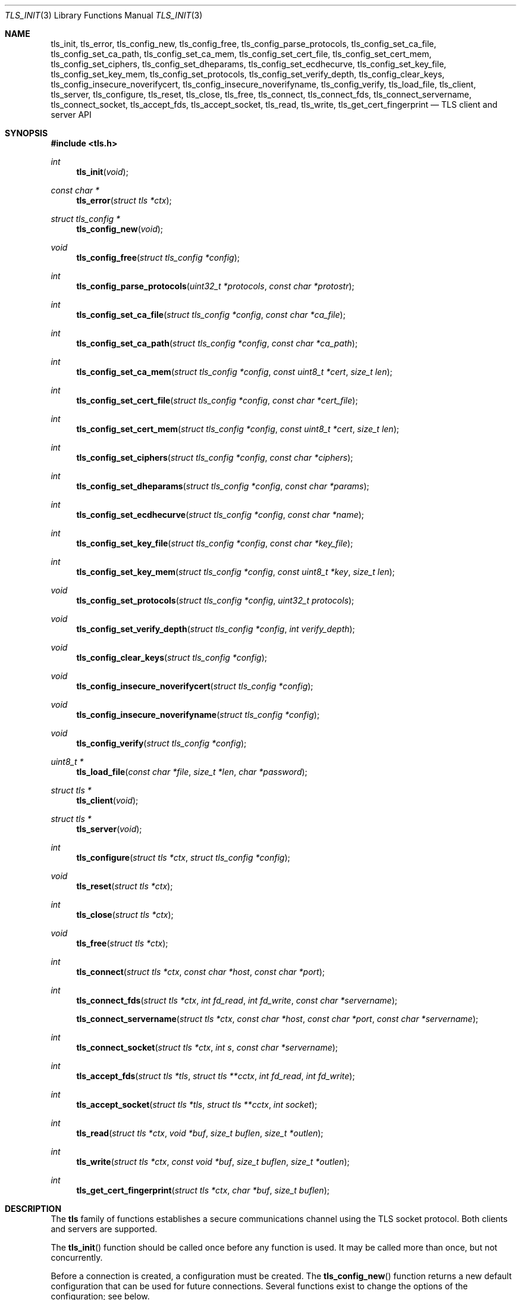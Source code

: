 .\" $OpenBSD: tls_init.3,v 1.24 2015/07/19 05:49:27 doug Exp $
.\"
.\" Copyright (c) 2014 Ted Unangst <tedu@openbsd.org>
.\"
.\" Permission to use, copy, modify, and distribute this software for any
.\" purpose with or without fee is hereby granted, provided that the above
.\" copyright notice and this permission notice appear in all copies.
.\"
.\" THE SOFTWARE IS PROVIDED "AS IS" AND THE AUTHOR DISCLAIMS ALL WARRANTIES
.\" WITH REGARD TO THIS SOFTWARE INCLUDING ALL IMPLIED WARRANTIES OF
.\" MERCHANTABILITY AND FITNESS. IN NO EVENT SHALL THE AUTHOR BE LIABLE FOR
.\" ANY SPECIAL, DIRECT, INDIRECT, OR CONSEQUENTIAL DAMAGES OR ANY DAMAGES
.\" WHATSOEVER RESULTING FROM LOSS OF USE, DATA OR PROFITS, WHETHER IN AN
.\" ACTION OF CONTRACT, NEGLIGENCE OR OTHER TORTIOUS ACTION, ARISING OUT OF
.\" OR IN CONNECTION WITH THE USE OR PERFORMANCE OF THIS SOFTWARE.
.\"
.Dd $Mdocdate: July 19 2015 $
.Dt TLS_INIT 3
.Os
.Sh NAME
.Nm tls_init ,
.Nm tls_error ,
.Nm tls_config_new ,
.Nm tls_config_free ,
.Nm tls_config_parse_protocols ,
.Nm tls_config_set_ca_file ,
.Nm tls_config_set_ca_path ,
.Nm tls_config_set_ca_mem ,
.Nm tls_config_set_cert_file ,
.Nm tls_config_set_cert_mem ,
.Nm tls_config_set_ciphers ,
.Nm tls_config_set_dheparams ,
.Nm tls_config_set_ecdhecurve ,
.Nm tls_config_set_key_file ,
.Nm tls_config_set_key_mem ,
.Nm tls_config_set_protocols ,
.Nm tls_config_set_verify_depth ,
.Nm tls_config_clear_keys ,
.Nm tls_config_insecure_noverifycert ,
.Nm tls_config_insecure_noverifyname ,
.Nm tls_config_verify ,
.Nm tls_load_file ,
.Nm tls_client ,
.Nm tls_server ,
.Nm tls_configure ,
.Nm tls_reset ,
.Nm tls_close ,
.Nm tls_free ,
.Nm tls_connect ,
.Nm tls_connect_fds ,
.Nm tls_connect_servername ,
.Nm tls_connect_socket ,
.Nm tls_accept_fds ,
.Nm tls_accept_socket ,
.Nm tls_read ,
.Nm tls_write ,
.Nm tls_get_cert_fingerprint
.Nd TLS client and server API
.Sh SYNOPSIS
.In tls.h
.Ft "int"
.Fn tls_init "void"
.Ft "const char *"
.Fn tls_error "struct tls *ctx"
.Ft "struct tls_config *"
.Fn tls_config_new "void"
.Ft "void"
.Fn tls_config_free "struct tls_config *config"
.Ft "int"
.Fn tls_config_parse_protocols "uint32_t *protocols" "const char *protostr"
.Ft "int"
.Fn tls_config_set_ca_file "struct tls_config *config" "const char *ca_file"
.Ft "int"
.Fn tls_config_set_ca_path "struct tls_config *config" "const char *ca_path"
.Ft "int"
.Fn tls_config_set_ca_mem "struct tls_config *config" "const uint8_t *cert" "size_t len"
.Ft "int"
.Fn tls_config_set_cert_file "struct tls_config *config" "const char *cert_file"
.Ft "int"
.Fn tls_config_set_cert_mem  "struct tls_config *config" "const uint8_t *cert" "size_t len"
.Ft "int"
.Fn tls_config_set_ciphers "struct tls_config *config" "const char *ciphers"
.Ft "int"
.Fn tls_config_set_dheparams "struct tls_config *config" "const char *params"
.Ft "int"
.Fn tls_config_set_ecdhecurve "struct tls_config *config" "const char *name"
.Ft "int"
.Fn tls_config_set_key_file "struct tls_config *config" "const char *key_file"
.Ft "int"
.Fn tls_config_set_key_mem "struct tls_config *config" "const uint8_t *key" "size_t len"
.Ft "void"
.Fn tls_config_set_protocols "struct tls_config *config" "uint32_t protocols"
.Ft "void"
.Fn tls_config_set_verify_depth "struct tls_config *config" "int verify_depth"
.Ft "void"
.Fn tls_config_clear_keys "struct tls_config *config"
.Ft "void"
.Fn tls_config_insecure_noverifycert "struct tls_config *config"
.Ft "void"
.Fn tls_config_insecure_noverifyname "struct tls_config *config"
.Ft "void"
.Fn tls_config_verify "struct tls_config *config"
.Ft "uint8_t *"
.Fn tls_load_file "const char *file" "size_t *len" "char *password"
.Ft "struct tls *"
.Fn tls_client void
.Ft "struct tls *"
.Fn tls_server void
.Ft "int"
.Fn tls_configure "struct tls *ctx" "struct tls_config *config"
.Ft "void"
.Fn tls_reset "struct tls *ctx"
.Ft "int"
.Fn tls_close "struct tls *ctx"
.Ft "void"
.Fn tls_free "struct tls *ctx"
.Ft "int"
.Fn tls_connect "struct tls *ctx" "const char *host" "const char *port"
.Ft "int"
.Fn tls_connect_fds "struct tls *ctx" "int fd_read" "int fd_write" "const char *servername"
.Fn tls_connect_servername "struct tls *ctx" "const char *host" "const char *port" "const char *servername"
.Ft "int"
.Fn tls_connect_socket "struct tls *ctx" "int s" "const char *servername"
.Ft "int"
.Fn tls_accept_fds "struct tls *tls" "struct tls **cctx" "int fd_read" "int fd_write"
.Ft "int"
.Fn tls_accept_socket "struct tls *tls" "struct tls **cctx" "int socket"
.Ft "int"
.Fn tls_read "struct tls *ctx" "void *buf" "size_t buflen" "size_t *outlen"
.Ft "int"
.Fn tls_write "struct tls *ctx" "const void *buf" "size_t buflen" "size_t *outlen"
.Ft "int"
.Fn tls_get_cert_fingerprint "struct tls *ctx" "char *buf" "size_t buflen"
.Sh DESCRIPTION
The
.Nm tls
family of functions establishes a secure communications channel
using the TLS socket protocol.
Both clients and servers are supported.
.Pp
The
.Fn tls_init
function should be called once before any function is used.
It may be called more than once, but not concurrently.
.Pp
Before a connection is created, a configuration must be created.
The
.Fn tls_config_new
function returns a new default configuration that can be used for future
connections.
Several functions exist to change the options of the configuration; see below.
.Pp
A
.Em tls
connection is represented as a
.Em context .
A new
.Em context
is created by either the
.Fn tls_client
or
.Fn tls_server
functions.
The context can then be configured with the function
.Fn tls_configure .
The same
.Em tls_config
object can be used to configure multiple contexts.
.Pp
A client connection is initiated after configuration by calling
.Fn tls_connect .
This function will create a new socket, connect to the specified host and
port, and then establish a secure connection.
The
.Fn tls_connect_servername
function has the same behaviour, however the name to use for verification is
explicitly provided, rather than being inferred from the
.Ar host
value.
An already existing socket can be upgraded to a secure connection by calling
.Fn tls_connect_socket .
Alternatively, a secure connection can be established over a pair of existing
file descriptors by calling
.Fn tls_connect_fds .
.Pp
A server can accept a new client connection by calling
.Fn tls_accept_socket
on an already established socket connection.
Alternatively, a new client connection can be accepted over a pair of existing
file descriptors by calling
.Fn tls_accept_fds .
.Pp
Two functions are provided for input and output,
.Fn tls_read
and
.Fn tls_write .
.Pp
After use, a tls
.Em context
should be closed with
.Fn tls_close ,
and then freed by calling
.Fn tls_free .
When no more contexts are to be created, the
.Em tls_config
object should be freed by calling
.Fn tls_config_free .
.Sh FUNCTIONS
The
.Fn tls_init
function initializes global data structures.
It should be called once before any other functions.
.Pp
The following functions create and free configuration objects.
.Bl -bullet -offset four
.It
.Fn tls_config_new
allocates a new default configuration object.
.It
.Fn tls_config_free
frees a configuration object.
.El
.Pp
The
.Fn tls_config_parse_protocols
function parses a protocol string and returns the corresponding value via the
.Ar protocols
argument.
This value can then be passed to the
.Fn tls_config_set_protocols
function.
The protocol string is a comma or colon separated list of keywords.
Valid keywords are tlsv1.0, tlsv1.1, tlsv1.2, all (all supported protocols),
default (an alias for secure), legacy (an alias for all) and secure (currently
TLSv1.2 only).
If a value has a negative prefix (in the form of a leading exclamation mark)
then it is removed from the list of available protocols, rather than being
added to it.
.Pp
The following functions modify a configuration by setting parameters.
Configuration options may apply to only clients or only servers or both.
.Bl -bullet -offset four
.It
.Fn tls_config_set_ca_file
sets the filename used to load a file
containing the root certificates.
.Em (Client)
.It
.Fn tls_config_set_ca_path
sets the path (directory) which should be searched for root
certificates.
.Em (Client)
.It
.Fn tls_config_set_ca_mem
sets the root certificates directly from memory.
.Em (Client)
.It
.Fn tls_config_set_cert_file
sets file from which the public certificate will be read.
.Em (Client and server)
.It
.Fn tls_config_set_cert_mem
sets the public certificate directly from memory.
.Em (Client and server)
.It
.Fn tls_config_set_ciphers
sets the list of ciphers that may be used.
.Em (Client and server)
.It
.Fn tls_config_set_key_file
sets the file from which the private key will be read.
.Em (Server)
.It
.Fn tls_config_set_key_mem
directly sets the private key from memory.
.Em (Server)
.It
.Fn tls_config_set_protocols
sets which versions of the protocol may be used.
Possible values are the bitwise OR of:
.Pp
.Bl -tag -width "TLS_PROTOCOL_TLSv1_2" -offset indent -compact
.It Dv TLS_PROTOCOL_TLSv1_0
.It Dv TLS_PROTOCOL_TLSv1_1
.It Dv TLS_PROTOCOL_TLSv1_2
.El
.Pp
Additionally, the values
.Dv TLS_PROTOCOL_TLSv1
(TLSv1.0, TLSv1.1 and TLSv1.2),
.Dv TLS_PROTOCOLS_ALL
(all supported protocols) and
.Dv TLS_PROTOCOLS_DEFAULT
(TLSv1.2 only) may be used.
.Em (Client and server)
.It
.Fn tls_config_clear_keys
clears any secret keys from memory.
.Em (Server)
.It
.Fn tls_config_insecure_noverifycert
disables certificate verification.
Be extremely careful when using this option.
.Em (Client)
.It
.Fn tls_config_insecure_noverifyname
disables server name verification.
Be careful when using this option.
.Em (Client)
.It
.Fn tls_config_verify
reenables server name and certificate verification.
.Em (Client)
.It
.Fn tls_load_file
loads a certificate or key from disk into memory to be loaded with
.Fn tls_config_set_ca_mem ,
.Fn tls_config_set_cert_mem
or
.Fn tls_config_set_key_mem .
A private key will be decrypted if the optional
.Ar password
argument is specified.
.Em (Client and server)
.El
.Pp
The following functions create, prepare, and free a connection context.
.Bl -bullet -offset four
.It
.Fn tls_client
creates a new tls context for client connections.
.It
.Fn tls_server
creates a new tls context for server connections.
.It
.Fn tls_configure
readies a tls context for use by applying the configuration
options.
.It
.Fn tls_close
closes a connection after use.
If the connection was established using
.Fn tls_connect_fds ,
only the TLS layer will be closed and it is the caller's responsibility to close
the file descriptors.
.It
.Fn tls_free
frees a tls context after use.
.El
.Pp
The following functions initiate a connection and perform input and output
operations.
.Bl -bullet -offset four
.It
.Fn tls_connect
connects a client context to the server named by
.Fa host .
The
.Fa port
may be numeric or a service name.
If it is NULL then a host of the format "hostname:port" is permitted.
.It
.Fn tls_connect_fds
connects a client context to a pair of existing file descriptors.
.It
.Fn tls_connect_socket
connects a client context to an already established socket connection.
.It
.Fn tls_accept_fds
creates a new context suitable for reading and writing on an existing pair of
file descriptors and returns it in
.Fa *cctx .
A configured server context should be passed in
.Fa ctx
and
.Fa *cctx
should be initialized to NULL.
.It
.Fn tls_accept_socket
creates a new context suitable for reading and writing on an already
established socket connection and returns it in
.Fa *cctx .
A configured server context should be passed in
.Fa ctx
and
.Fa *cctx
should be initialized to NULL.
.It
.Fn tls_read
reads
.Fa buflen
bytes of data from the socket into
.Fa buf .
The amount of data read is returned in
.Fa outlen .
.It
.Fn tls_write
writes
.Fa buflen
bytes of data from
.Fa buf
to the socket.
The amount of data written is returned in
.Fa outlen .
.It
.Fn tls_get_cert_fingerprint
if
.Fa buf
and
.Fa buflen
are large enough, and the peer has provided a certificate, copies the peer's
.Fa sha1_hash
into the
.Fa buf .
.El
.Sh RETURN VALUES
Functions that return
.Vt int
will return 0 on success and -1 on error.
Functions that return a pointer will return NULL on error.
.Pp
The
.Fn tls_close ,
.Fn tls_read
and
.Fn tls_write
functions, along with the
.Fn tls_accept
and
.Fn tls_connect
function families, have two special return values:
.Pp
.Bl -tag -width "TLS_WRITE_AGAIN" -offset indent -compact
.It Dv TLS_READ_AGAIN
A read operation is necessary to continue.
.It Dv TLS_WRITE_AGAIN
A write operation is necessary to continue.
.El
.Pp
There are underlying TLS engine read or write operations which may
not correspond with the name of the function called.
For example, it is possible to receive a
.Dv TLS_READ_AGAIN
even when calling
.Fn tls_write .
.Pp
While there are cases where these functions will return one or the
other or both, the best practice is to always check for both.
The caller should call the appropriate function or, in the case of the
.Fn tls_close
and the
.Fn tls_accept
and
.Fn tls_connect
function families, repeat the call.
.Sh EXAMPLES
Example showing how to handle partial TLS writes.
.Bd -literal -offset indent
\&...
while (len > 0) {
	ret = tls_write(ctx, buf, len, &num_written);

	if (ret == TLS_READ_AGAIN || ret == TLS_WRITE_AGAIN) {
		/* retry.  May use select to wait for nonblocking */
	} else if (ret < 0) {
		return -1;
	} else {
		buf += num_written;
		len -= num_written;
	}
}
\&...
.Ed
.Sh ERRORS
The
.Fn tls_error
function may be used to retrieve a string containing more information
about the most recent error.
.\" .Sh SEE ALSO
.Sh HISTORY
The
.Nm tls
API first appeared in
.Ox 5.6
as a response to the unnecessary challenges other APIs present in
order to use them safely.
